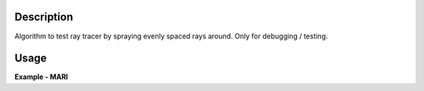 .. algorithm::

.. summary::

.. alias::

.. properties::

Description
-----------

Algorithm to test ray tracer by spraying evenly spaced rays around. Only
for debugging / testing.

Usage
-----

**Example - MARI**  

.. testcode:: Ex1

  import os
  inst_dir = config["instrumentDefinition.directory"]
  inst_file_path = os.path.join(inst_dir,"MARI_Definition.xml")
  
  ws=RayTracerTester(inst_file_path)


.. categories::
